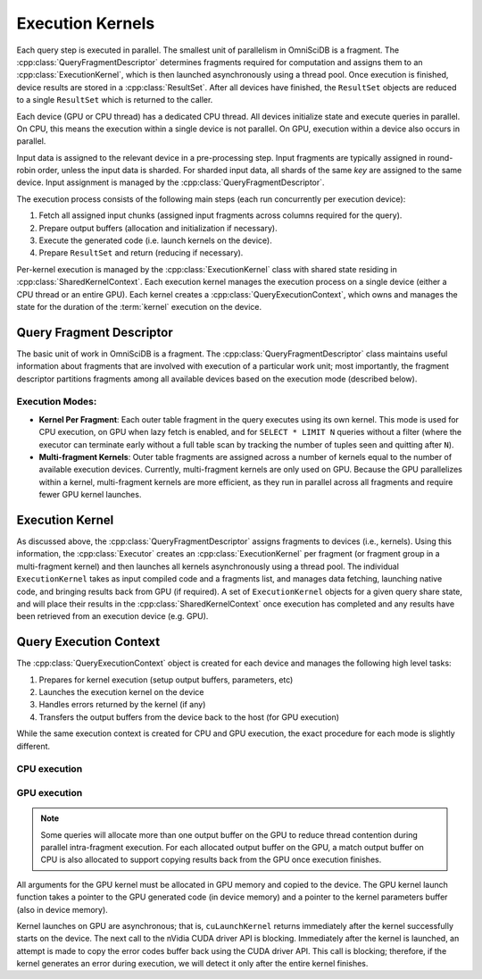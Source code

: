.. OmniSciDB Query Execution

==================
Execution Kernels
==================

Each query step is executed in parallel. The smallest unit of parallelism in OmniSciDB is a fragment. The :cpp:class:`QueryFragmentDescriptor` determines fragments required for computation and assigns them to an :cpp:class:`ExecutionKernel`, which is then launched asynchronously using a thread pool. Once execution is finished, device results are stored in a :cpp:class:`ResultSet`. After all devices have finished, the ``ResultSet`` objects are reduced to a single ``ResultSet`` which is returned to the caller. 

Each device (GPU or CPU thread) has a dedicated CPU thread. All devices initialize state and execute queries in parallel. On CPU, this means the execution within a single device is not parallel. On GPU, execution within a device also occurs in parallel. 

Input data is assigned to the relevant device in a pre-processing step. Input fragments are typically assigned in round-robin order, unless the input data is sharded. For sharded input data, all shards of the same `key` are assigned to the same device. Input assignment is managed by the :cpp:class:`QueryFragmentDescriptor`.

The execution process consists of the following main steps (each run concurrently per execution device):

1. Fetch all assigned input chunks (assigned input fragments across columns required for the query).
2. Prepare output buffers (allocation and initialization if necessary).
3. Execute the generated code (i.e. launch kernels on the device).
4. Prepare ``ResultSet`` and return (reducing if necessary).

Per-kernel execution is managed by the :cpp:class:`ExecutionKernel` class with shared state residing in :cpp:class:`SharedKernelContext`. Each execution kernel manages the execution process on a single device (either a CPU thread or an entire GPU). Each kernel creates a :cpp:class:`QueryExecutionContext`, which owns and manages the state for the duration of the :term:`kernel` execution on the device. 

.. uml::
    :align: center

    @startuml
    start

    :Create QueryFragmentDescriptor;
    if (Multifragment Kernels?) then (yes)
        :Create Execution Kernel Per Device;
        :Assign Fragments to Execution Kernels;
    else (no)
        :Create Execution Kernel Per Fragment;
    endif
    :Launch Kernels using Thread Pool;

    stop
    @enduml

Query Fragment Descriptor
----------------------------------

The basic unit of work in OmniSciDB is a fragment. The :cpp:class:`QueryFragmentDescriptor` class maintains useful information about fragments that are involved with execution of a particular work unit; most importantly, the fragment descriptor partitions fragments among all available devices based on the execution mode (described below). 

Execution Modes:
^^^^^^^^^^^^^^^^

* **Kernel Per Fragment**: Each outer table fragment in the query executes using its own kernel. This mode is used for CPU execution, on GPU when lazy fetch is enabled, and for ``SELECT * LIMIT N`` queries without a filter (where the executor can terminate early without a full table scan by tracking the number of tuples seen and quitting after ``N``).

* **Multi-fragment Kernels**: Outer table fragments are assigned across a number of kernels equal to the number of available execution devices. Currently, multi-fragment kernels are only used on GPU. Because the GPU parallelizes within a kernel, multi-fragment kernels are more efficient, as they run in parallel across all fragments and require fewer GPU kernel launches.


Execution Kernel
----------------------------------

As discussed above, the :cpp:class:`QueryFragmentDescriptor` assigns fragments to devices (i.e., kernels). Using this information, the :cpp:class:`Executor` creates an :cpp:class:`ExecutionKernel` per fragment (or fragment group in a multi-fragment kernel) and then launches all kernels asynchronously using a thread pool. The individual ``ExecutionKernel`` takes as input compiled code and a fragments list, and manages data fetching, launching native code, and bringing results back from GPU (if required). A set of ``ExecutionKernel`` objects for a given query share state, and will place their results in the :cpp:class:`SharedKernelContext` once execution has completed and any results have been retrieved from an execution device (e.g. GPU).

Query Execution Context
----------------------------------

The :cpp:class:`QueryExecutionContext` object is created for each device and manages the following high level tasks:

1. Prepares for kernel execution (setup output buffers, parameters, etc)
2. Launches the execution kernel on the device
3. Handles errors returned by the kernel (if any)
4. Transfers the output buffers from the device back to the host (for GPU execution)

While the same execution context is created for CPU and GPU execution, the exact procedure for each mode is slightly different. 

CPU execution
^^^^^^^^^^^^^^^^^^^^^^^^^^^^^^^^^^^

.. uml::
    :align: center

    @startuml
    (*) --> "Initialization"

    --> "CPU Output Buffer Allocation / Initialization"

    if "is Group By / Projection" then
    -->[true] "Execute Plan With Group By"
    --> "Launch CPU Code"
    else
    -> [false] "Execute Plan Without Group By" 
    --> "Launch CPU Code"
    endif

    --> "Reduce inter-device Results"

    -right-> (*)

    @enduml

GPU execution
^^^^^^^^^^^^^^^^^^^^^^^^^^^^^^^^^^^

.. uml::
    :align: center

    @startuml
    (*) --> "Initialization"

    --> "CPU Output Buffer Allocation / Initialization"
    --> "GPU Output Buffer Allocation / Initialization"

    if "is Group By / Projection" then
    -->[true] "Execute Plan With Group By"
    --> "Launch GPU Code"
    else
    -> [false] "Execute Plan Without Group By" 
    --> "Launch GPU Code"
    endif

    --> "Prepare Kernel Params"
    --> "Launch Cuda Kernel"
    --> "Copy Back Output Buffer"
    --> "Reduce inter-device Results"

    -right-> (*)

    @enduml



.. note::

    Some queries will allocate more than one output buffer on the GPU to reduce thread contention during parallel intra-fragment execution. For each allocated output buffer on the GPU, a match output buffer on CPU is also allocated to support copying results back from the GPU once execution finishes.

All arguments for the GPU kernel must be allocated in GPU memory and copied to the device. The GPU kernel launch function takes a pointer to the GPU generated code (in device memory) and a pointer to the kernel parameters buffer (also in device memory).

Kernel launches on GPU are asynchronous; that is, ``cuLaunchKernel`` returns immediately after the kernel successfully starts on the device. The next call to the nVidia CUDA driver API is blocking. Immediately after the kernel is launched, an attempt is made to copy the error codes buffer back using the CUDA driver API. This call is blocking; therefore, if the kernel generates an error during execution, we will detect it only after the entire kernel finishes. 


